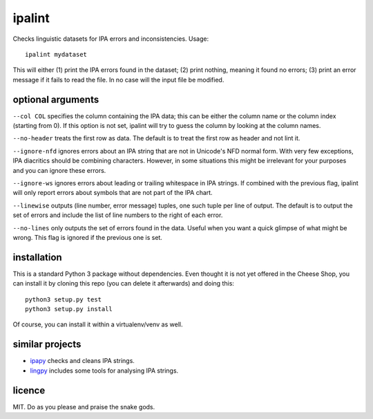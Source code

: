 =======
ipalint
=======

Checks linguistic datasets for IPA errors and inconsistencies. Usage::

    ipalint mydataset

This will either (1) print the IPA errors found in the dataset; (2) print
nothing, meaning it found no errors; (3) print an error message if it fails to
read the file. In no case will the input file be modified.


optional arguments
==================

``--col COL`` specifies the column containing the IPA data; this can be either
the column name or the column index (starting from 0). If this option is not
set, ipalint will try to guess the column by looking at the column names.

``--no-header`` treats the first row as data. The default is to treat the first
row as header and not lint it.

``--ignore-nfd`` ignores errors about an IPA string that are not in Unicode's
NFD normal form. With very few exceptions, IPA diacritics should be combining
characters. However, in some situations this might be irrelevant for your
purposes and you can ignore these errors.

``--ignore-ws`` ignores errors about leading or trailing whitespace in IPA
strings. If combined with the previous flag, ipalint will only report errors
about symbols that are not part of the IPA chart.

``--linewise`` outputs (line number, error message) tuples, one such tuple per
line of output. The default is to output the set of errors and include the list
of line numbers to the right of each error.

``--no-lines`` only outputs the set of errors found in the data. Useful when
you want a quick glimpse of what might be wrong. This flag is ignored if the
previous one is set.


installation
============

This is a standard Python 3 package without dependencies. Even thought it is
not yet offered in the Cheese Shop, you can install it by cloning this repo
(you can delete it afterwards) and doing this::

    python3 setup.py test
    python3 setup.py install

Of course, you can install it within a virtualenv/venv as well.


similar projects
================

* `ipapy <https://pypi.python.org/pypi/ipapy>`_ checks and cleans IPA strings.
* `lingpy <http://lingpy.org/>`_ includes some tools for analysing IPA strings.


licence
=======

MIT. Do as you please and praise the snake gods.
